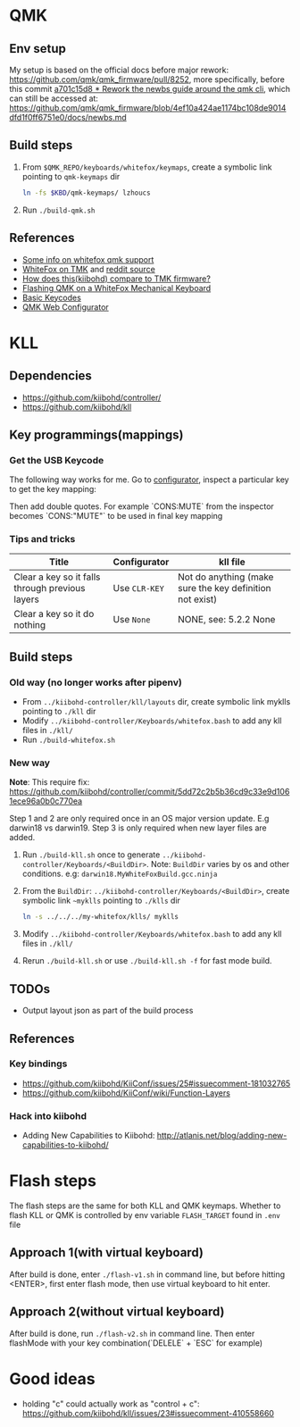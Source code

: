 * QMK
** Env setup
My setup is based on the official docs before major rework:
https://github.com/qmk/qmk_firmware/pull/8252, more specifically, before this commit [[https://github.com/qmk/qmk_firmware/pull/8252/commits/5b3fb61b4eb8aad4e5a55cd6ca354004e96fcac8][a701c15d8 * Rework the newbs guide around
the qmk cli]], which can still be accessed at: https://github.com/qmk/qmk_firmware/blob/4ef10a424ae1174bc108de9014dfd1f0ff6751e0/docs/newbs.md
** Build steps
   1. From ~$QMK_REPO/keyboards/whitefox/keymaps~, create a symbolic link
      pointing to ~qmk-keymaps~ dir
      #+BEGIN_SRC sh
ln -fs $KBD/qmk-keymaps/ lzhoucs
      #+END_SRC
   2. Run ~./build-qmk.sh~

** References
    - [[https://matt3o.com/how-to-build-your-whitefox/][Some info on whitefox qmk support]]
    - [[https://deskthority.net/viewtopic.php?f=7&t=14010&sid=8e3b7fa0546189ec11c018eb290c8d5e][WhiteFox on TMK]] and [[https://www.reddit.com/r/MechanicalKeyboards/comments/8glvw5/help_whitefox_is_not_happy_with_my_tmk/][reddit source]]
    - [[https://github.com/kiibohd/controller/issues/163][How does this(kiibohd) compare to TMK firmware?]]
    - [[https://albertogrespan.com/blog/mk/flashing-qmk-on-a-whitefox/][Flashing QMK on a WhiteFox Mechanical Keyboard]]
    - [[https://docs.qmk.fm/#/keycodes_basic][Basic Keycodes]]
    - [[https://config.qmk.fm/][QMK Web Configurator]]
* KLL
** Dependencies
   - https://github.com/kiibohd/controller/
   - https://github.com/kiibohd/kll
** Key programmings(mappings)
*** Get the USB Keycode
  The following way works for me. Go to [[https://configurator.input.club/][configurator]], inspect a particular key to get the key mapping:
  [[file:images/keycode.png]] 

  Then add double quotes. For example `CONS:MUTE` from the inspector becomes `CONS:"MUTE"` to be used in final key mapping
*** Tips and tricks
| Title                                           | Configurator  | kll file                                                 |
|-------------------------------------------------+---------------+----------------------------------------------------------|
| Clear a key so it falls through previous layers | Use ~CLR-KEY~ | Not do anything (make sure the key definition not exist) |
| Clear a key so it do nothing                    | Use ~None~    | NONE, see: 5.2.2 None                                    |

** Build steps
*** Old way (no longer works after pipenv)
  - From ~../kiibohd-controller/kll/layouts~ dir, create symbolic link myklls pointing to ~./kll~ dir
  - Modify ~../kiibohd-controller/Keyboards/whitefox.bash~ to add any kll files in ~./kll/~
  - Run ~./build-whitefox.sh~

*** New way
*Note*: This require fix: https://github.com/kiibohd/controller/commit/5dd72c2b5b36cd9c33e9d1061ece96a0b0c770ea

Step 1 and 2 are only required once in an OS major version update. E.g darwin18
vs darwin19.
Step 3 is only required when new layer files are added.

   1. Run ~./build-kll.sh~ once to generate ~../kiibohd-controller/Keyboards/<BuildDir>~.
     Note: ~BuildDir~ varies by os and other conditions. e.g: ~darwin18.MyWhiteFoxBuild.gcc.ninja~
   2. From the ~BuildDir~: ~../kiibohd-controller/Keyboards/<BuildDir>~, create symbolic link ~~myklls~ pointing to ~./klls~ dir
      #+BEGIN_SRC sh
ln -s ../../../my-whitefox/klls/ myklls
      #+END_SRC
   3. Modify ~../kiibohd-controller/Keyboards/whitefox.bash~ to add any kll files in ~./kll/~
   4. Rerun ~./build-kll.sh~ or use ~./build-kll.sh -f~ for fast mode build.
** TODOs
- Output layout json as part of the build process
** References
*** Key bindings
   - https://github.com/kiibohd/KiiConf/issues/25#issuecomment-181032765
   - https://github.com/kiibohd/KiiConf/wiki/Function-Layers
*** Hack into kiibohd
   - Adding New Capabilities to Kiibohd: http://atlanis.net/blog/adding-new-capabilities-to-kiibohd/


* Flash steps
The flash steps are the same for both KLL and QMK keymaps. Whether to flash KLL
or QMK is controlled by env variable ~FLASH_TARGET~ found in ~.env~ file

** Approach 1(with virtual keyboard)
  After build is done, enter ~./flash-v1.sh~ in command line, but before hitting <ENTER>, first enter flash mode, then use virtual keyboard to hit enter.
** Approach 2(without virtual keyboard)
  After build is done, run ~./flash-v2.sh~ in command line. Then enter flashMode with your key combination(`DELELE` + `ESC` for example)
* Good ideas
  - holding "c" could actually work as "control + c": https://github.com/kiibohd/kll/issues/23#issuecomment-410558660

